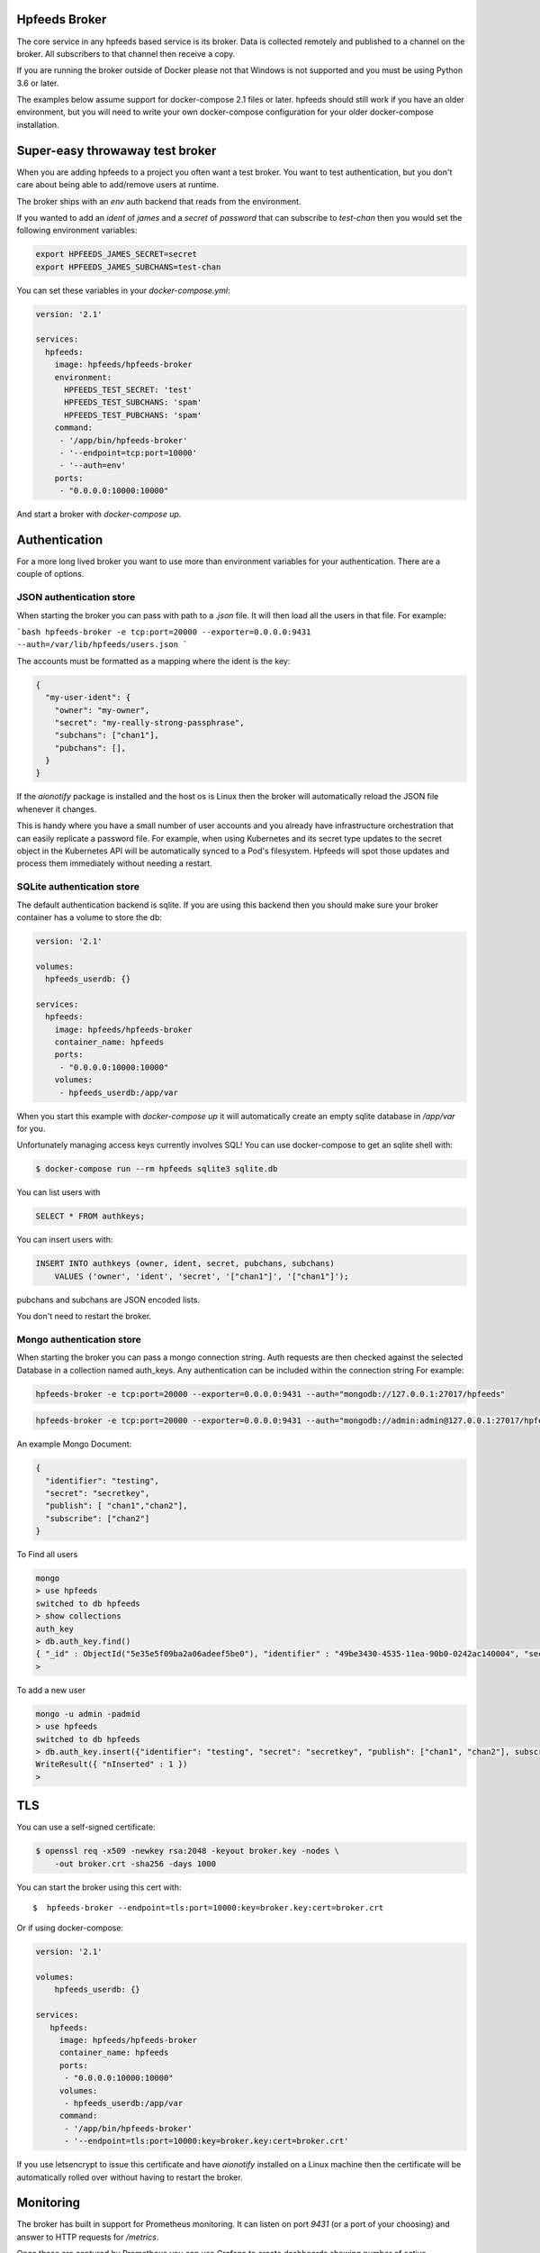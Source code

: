 Hpfeeds Broker
==============

The core service in any hpfeeds based service is its broker. Data is collected
remotely and published to a channel on the broker. All subscribers to that
channel then receive a copy.

If you are running the broker outside of Docker please not that Windows is not supported and you must be using Python 3.6 or later.

The examples below assume support for docker-compose 2.1 files or later. hpfeeds should still work if you have an older environment, but you will need to write your own docker-compose configuration for your older docker-compose installation.


Super-easy throwaway test broker
================================

When you are adding hpfeeds to a project you often want a test broker. You
want to test authentication, but you don't care about being able to add/remove
users at runtime.

The broker ships with an `env` auth backend that reads from the environment.

If you wanted to add an `ident` of `james` and a `secret` of `password` that can
subscribe to `test-chan` then you would set the following environment variables:

.. code-block:: bash

    export HPFEEDS_JAMES_SECRET=secret
    export HPFEEDS_JAMES_SUBCHANS=test-chan

You can set these variables in your `docker-compose.yml`:

.. code-block:: yaml

   version: '2.1'

   services:
     hpfeeds:
       image: hpfeeds/hpfeeds-broker
       environment:
         HPFEEDS_TEST_SECRET: 'test'
         HPFEEDS_TEST_SUBCHANS: 'spam'
         HPFEEDS_TEST_PUBCHANS: 'spam'
       command:
        - '/app/bin/hpfeeds-broker'
        - '--endpoint=tcp:port=10000'
        - '--auth=env'
       ports:
        - "0.0.0.0:10000:10000"

And start a broker with `docker-compose up`.


Authentication
==============

For a more long lived broker you want to use more than environment variables for your authentication. There are a couple of options.

JSON authentication store
-------------------------

When starting the broker you can pass with path to a `.json` file. It will then load all the users
in that file. For example:

```bash
hpfeeds-broker -e tcp:port=20000 --exporter=0.0.0.0:9431 --auth=/var/lib/hpfeeds/users.json
```

The accounts must be formatted as a mapping where the ident is the key:

.. code-block:: json

    {
      "my-user-ident": {
        "owner": "my-owner",
        "secret": "my-really-strong-passphrase",
        "subchans": ["chan1"],
        "pubchans": [],
      }
    }


If the `aionotify` package is installed and the host os is Linux then the broker will automatically
reload the JSON file whenever it changes.

This is handy where you have a small number of user accounts and you already have infrastructure
orchestration that can easily replicate a password file. For example, when using Kubernetes and
its secret type updates to the secret object in the Kubernetes API will be automatically synced to
a Pod's filesystem. Hpfeeds will spot those updates and process them immediately without needing a
restart.


SQLite authentication store
---------------------------

The default authentication backend is sqlite. If you are using this backend
then you should make sure your broker container has a volume to store the db:

.. code-block:: yaml

   version: '2.1'

   volumes:
     hpfeeds_userdb: {}

   services:
     hpfeeds:
       image: hpfeeds/hpfeeds-broker
       container_name: hpfeeds
       ports:
        - "0.0.0.0:10000:10000"
       volumes:
        - hpfeeds_userdb:/app/var
        
When you start this example with `docker-compose up` it will automatically create an empty sqlite database in `/app/var` for you.

Unfortunately managing access keys currently involves SQL! You can use
docker-compose to get an sqlite shell with:

.. code-block:: bash

   $ docker-compose run --rm hpfeeds sqlite3 sqlite.db

You can list users with

.. code-block:: sql

    SELECT * FROM authkeys;

You can insert users with:

.. code-block:: sql

    INSERT INTO authkeys (owner, ident, secret, pubchans, subchans)
        VALUES ('owner', 'ident', 'secret', '["chan1"]', '["chan1"]');
        
pubchans and subchans are JSON encoded lists.

You don't need to restart the broker.


Mongo authentication store
--------------------------

When starting the broker you can pass a mongo connection string. Auth requests are then checked against
the selected Database in a collection named auth_keys. Any authentication can be included within the connection string
For example:

.. code-block:: bash

    hpfeeds-broker -e tcp:port=20000 --exporter=0.0.0.0:9431 --auth="mongodb://127.0.0.1:27017/hpfeeds"

.. code-block:: bash

    hpfeeds-broker -e tcp:port=20000 --exporter=0.0.0.0:9431 --auth="mongodb://admin:admin@127.0.0.1:27017/hpfeeds"

An example Mongo Document:

.. code-block:: json

    {
      "identifier": "testing",
      "secret": "secretkey",
      "publish": [ "chan1","chan2"],
      "subscribe": ["chan2"]
    }

To Find all users

.. code-block:: bash

    mongo
    > use hpfeeds
    switched to db hpfeeds
    > show collections
    auth_key
    > db.auth_key.find()
    { "_id" : ObjectId("5e35e5f09ba2a06adeef5be0"), "identifier" : "49be3430-4535-11ea-90b0-0242ac140004", "secret" :     "q8JeUC043OYs7Mmz", "publish" : [ ], "subscribe" : [ ] }
    > 

To add a new user

.. code-block:: bash

    mongo -u admin -padmid
    > use hpfeeds
    switched to db hpfeeds
    > db.auth_key.insert({"identifier": "testing", "secret": "secretkey", "publish": ["chan1", "chan2"], subscribe: ["chan2"]})
    WriteResult({ "nInserted" : 1 })
    > 


TLS
===

You can use a self-signed certificate:

.. code-block:: bash

    $ openssl req -x509 -newkey rsa:2048 -keyout broker.key -nodes \
        -out broker.crt -sha256 -days 1000

You can start the broker using this cert with::

    $  hpfeeds-broker --endpoint=tls:port=10000:key=broker.key:cert=broker.crt

Or if using docker-compose:

.. code-block:: yaml

    version: '2.1'

    volumes:
        hpfeeds_userdb: {}

    services:
       hpfeeds:
         image: hpfeeds/hpfeeds-broker
         container_name: hpfeeds
         ports:
          - "0.0.0.0:10000:10000"
         volumes:
          - hpfeeds_userdb:/app/var
         command:
          - '/app/bin/hpfeeds-broker'
          - '--endpoint=tls:port=10000:key=broker.key:cert=broker.crt'
          
If you use letsencrypt to issue this certificate and have `aionotify` installed on a Linux machine then the certificate will be automatically rolled over without having to restart the broker.


Monitoring
==========

The broker has built in support for Prometheus monitoring. It can listen on
port `9431` (or a port of your choosing) and answer to HTTP requests for
`/metrics`.

Once these are captured by Prometheus you can use Grafana to create dashboards
showing number of active connections, number of active subscribers (per channel)
and events per second. You can also see connect rates and error rates.

Metrics are turned on by default in the official Docker image, you just need to
expose the port:

.. code-block:: yaml

    version: '2.1'

    volumes:
      hpfeeds_userdb: {}

    services:
      hpfeeds:
        image: hpfeeds/hpfeeds-broker
        container_name: hpfeeds
        ports:
         - "0.0.0.0:10000:10000"
         - "127.0.0.1:9431:9431"
        volumes:
         - hpfeeds_userdb:/app/var

If you are overriding the command line, the setting that controls the port is `--exporter`:

.. code-block:: yaml

   version: '2.1'

   services:
     hpfeeds:
       image: hpfeeds/hpfeeds-broker
       environment:
         HPFEEDS_TEST_SECRET: 'test'
         HPFEEDS_TEST_SUBCHANS: 'spam'
         HPFEEDS_TEST_PUBCHANS: 'spam'
       command:
        - '/app/bin/hpfeeds-broker'
        - '--endpoint=tcp:port=10000'
        - '--exporter=0.0.0.0:9431'
        - '--auth=env'
       ports:
        - "0.0.0.0:10000:10000"
        - "127.0.0.1:9431:9431"


Multiple interfaces
===================

You can listen on multiple endpoints at once. This is useful if you have some components locally and some remotely and need to differentiate between them. For example::

    $  hpfeeds-broker --endpoint=tls:port=10000:key=broker.key:cert=broker.crt --endpoint=tcp:port=20000:device=lan0

This will allow TLS connections on any interface, and allow plain text connections only via the `lan0` NIC.

The same config with docker-compose:

.. code-block:: yaml

   version: '2.1'

   volumes:
     hpfeeds_userdb: {}

   services:
     hpfeeds:
       image: hpfeeds/hpfeeds-broker
       container_name: hpfeeds
       ports:
        - "0.0.0.0:10000:10000"
       volumes:
        - hpfeeds_userdb:/app/var
       command:
        - '/app/bin/hpfeeds-broker'
        - '--endpoint=tls:port=10000:key=broker.key:cert=broker.crt'
        - '--endpoint=tcp:port=20000:device=lan0'

The intention is that you could have a pull only side and a push only side, but this is not yet implemented.


Without Docker
==============

You can also install the python package directly:

.. code-block:: bash

   $ pip install hpfeeds[broker]

You can then run it in the foreground with:

.. code-block:: bash

    $ hpfeeds-broker -e tcp:port=10000 --name mybroker

This will run in the foreground - use systemd to run this as a production server.
